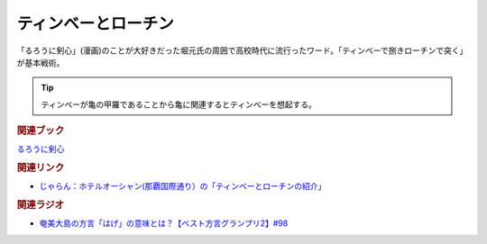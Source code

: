 ティンベーとローチン
==========================================
.. glossary::
    ティンベー : て
    ローチン : ろ

「るろうに剣心」(漫画)のことが大好きだった堀元氏の周囲で高校時代に流行ったワード。「ティンベーで捌きローチンで突く」が基本戦術。

.. tip:: 
  ティンベーが亀の甲羅であることから亀に関連するとティンベーを想起する。

.. rubric:: 関連ブック
`るろうに剣心 <https://amzn.to/3Jh7XuG>`_ 

.. rubric:: 関連リンク
* `じゃらん：ホテルオーシャン(那覇国際通り）の「ティンベーとローチンの紹介」 <https://www.jalan.net/yad345778/blog/entry0003405233.html>`_ 

.. rubric:: 関連ラジオ
* `奄美大島の方言「はげ」の意味とは？【ベスト方言グランプリ2】#98`_

.. _奄美大島の方言「はげ」の意味とは？【ベスト方言グランプリ2】#98: https://www.youtube.com/watch?v=O54r0v9sJig
